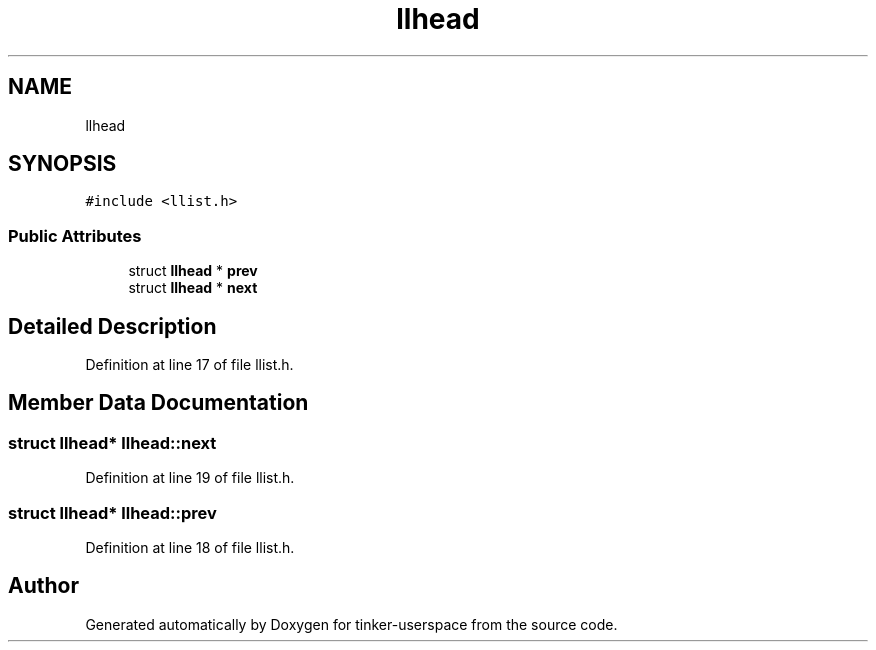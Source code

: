 .TH "llhead" 3 "Wed Oct 30 2019" "tinker-userspace" \" -*- nroff -*-
.ad l
.nh
.SH NAME
llhead
.SH SYNOPSIS
.br
.PP
.PP
\fC#include <llist\&.h>\fP
.SS "Public Attributes"

.in +1c
.ti -1c
.RI "struct \fBllhead\fP * \fBprev\fP"
.br
.ti -1c
.RI "struct \fBllhead\fP * \fBnext\fP"
.br
.in -1c
.SH "Detailed Description"
.PP 
Definition at line 17 of file llist\&.h\&.
.SH "Member Data Documentation"
.PP 
.SS "struct \fBllhead\fP* llhead::next"

.PP
Definition at line 19 of file llist\&.h\&.
.SS "struct \fBllhead\fP* llhead::prev"

.PP
Definition at line 18 of file llist\&.h\&.

.SH "Author"
.PP 
Generated automatically by Doxygen for tinker-userspace from the source code\&.
